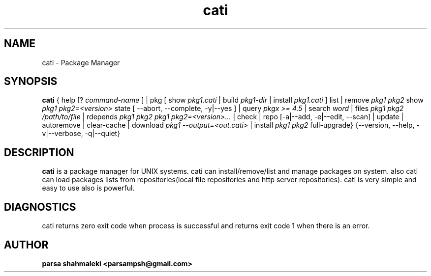 .TH cati 1 "December 6, 2020" "Cati 0.1-dev" "Cati Manual"

.SH NAME
cati - Package Manager

.SH SYNOPSIS
.B cati
{
help [?
.I command-name
] |
pkg [ show 
.I pkg1.cati
| build
.I pkg1-dir
| install 
.I pkg1.cati
]
list |
remove
.I pkg1 pkg2
... |
show
.I pkg1 pkg2=<version>
... |
state [ --abort, --complete, -y|--yes ] |
query
.I "pkgx >= 4.5"
| search
.I "word"
| files
.I pkg1 pkg2
... | finfo
.I /path/to/file
| rdepends
.I pkg1 pkg2
... | forget
.I pkg1 pkg2=<version>...
| check |
repo [-a|--add, -e|--edit, --scan] |
update |
autoremove |
clear-cache |
download 
.I pkg1 --output=<out.cati>
| install
.I pkg1 pkg2
... | upgrade |
full-upgrade}
{--version, --help, -v|--verbose, -q|--quiet}

.SH DESCRIPTION
.B cati
is a package manager for UNIX systems. cati can install/remove/list and manage packages on system. also cati can load packages lists from repositories(local file repositories and http server repositories). cati is very simple and easy to use also is powerful.

.SH DIAGNOSTICS
cati returns zero exit code when process is successful and returns exit code 1 when there is an error.

.SH AUTHOR
.B parsa shahmaleki <parsampsh@gmail.com>


